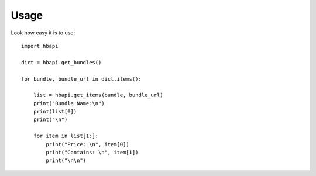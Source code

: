 Usage
=====
Look how easy it is to use::

    import hbapi

    dict = hbapi.get_bundles()

    for bundle, bundle_url in dict.items():

        list = hbapi.get_items(bundle, bundle_url)
        print("Bundle Name:\n")
        print(list[0])
        print("\n")

        for item in list[1:]:
            print("Price: \n", item[0])
            print("Contains: \n", item[1])
            print("\n\n")
